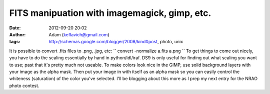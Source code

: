 FITS manipuation with imagemagick, gimp, etc.
#############################################
:date: 2012-09-20 20:02
:author: Adam (keflavich@gmail.com)
:tags: http://schemas.google.com/blogger/2008/kind#post, photo, unix

It is possible to convert .fits files to .png, .jpg, etc:
`` convert -normalize a.fits a.png ``
To get things to come out nicely, you have to do the scaling essentially
by hand in python/idl/iraf. DS9 is only useful for finding out what
scaling you want to use; past that it's pretty much not useable.
To make colors look nice in the GIMP, use solid background layers with
your image as the alpha mask. Then put your image in with itself as an
alpha mask so you can easily control the whiteness (saturation) of the
color you've selected.
I'll be blogging about this more as I prep my next entry for the NRAO
photo contest.
